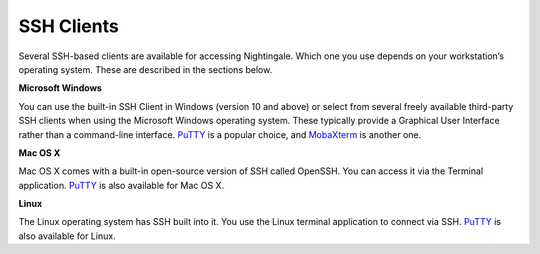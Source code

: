 SSH Clients
===========

Several SSH-based clients are available for accessing Nightingale. Which one you use depends on your workstation’s operating 
system. These are described in the sections below.

**Microsoft Windows**

You can use the built-in SSH Client in Windows (version 10 and above) or select from several freely available third-party SSH 
clients when using the Microsoft Windows operating system. These typically provide a Graphical User Interface rather than a 
command-line interface. `PuTTY <http://www.chiark.greenend.org.uk/~sgtatham/putty/>`_ is a popular choice, and
`MobaXterm <http://mobaxterm.mobatek.net/>`_ is another one.

**Mac OS X**

Mac OS X comes with a built-in open-source version of SSH called OpenSSH. You can access it via the Terminal application. 
`PuTTY <http://www.chiark.greenend.org.uk/~sgtatham/putty/>`_ is also available for Mac OS X.

**Linux**

The Linux operating system has SSH built into it. You use the Linux terminal application to connect via SSH. 
`PuTTY <http://www.chiark.greenend.org.uk/~sgtatham/putty/>`_ is also available for Linux.
